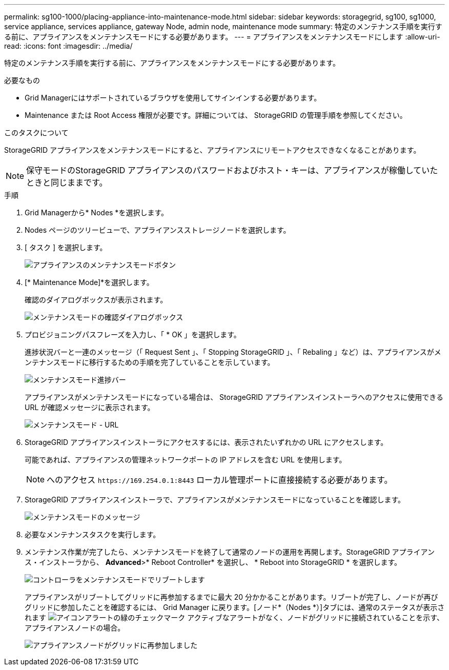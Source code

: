 ---
permalink: sg100-1000/placing-appliance-into-maintenance-mode.html 
sidebar: sidebar 
keywords: storagegrid, sg100, sg1000, service appliance, services appliance, gateway Node, admin node, maintenance mode 
summary: 特定のメンテナンス手順を実行する前に、アプライアンスをメンテナンスモードにする必要があります。 
---
= アプライアンスをメンテナンスモードにします
:allow-uri-read: 
:icons: font
:imagesdir: ../media/


[role="lead"]
特定のメンテナンス手順を実行する前に、アプライアンスをメンテナンスモードにする必要があります。

.必要なもの
* Grid Managerにはサポートされているブラウザを使用してサインインする必要があります。
* Maintenance または Root Access 権限が必要です。詳細については、 StorageGRID の管理手順を参照してください。


.このタスクについて
StorageGRID アプライアンスをメンテナンスモードにすると、アプライアンスにリモートアクセスできなくなることがあります。


NOTE: 保守モードのStorageGRID アプライアンスのパスワードおよびホスト・キーは、アプライアンスが稼働していたときと同じままです。

.手順
. Grid Managerから* Nodes *を選択します。
. Nodes ページのツリービューで、アプライアンスストレージノードを選択します。
. [ タスク ] を選択します。
+
image::../media/maintenance_mode.png[アプライアンスのメンテナンスモードボタン]

. [* Maintenance Mode]*を選択します。
+
確認のダイアログボックスが表示されます。

+
image::../media/maintenance_mode_confirmation.gif[メンテナンスモードの確認ダイアログボックス]

. プロビジョニングパスフレーズを入力し、「 * OK 」を選択します。
+
進捗状況バーと一連のメッセージ（「 Request Sent 」、「 Stopping StorageGRID 」、「 Rebaling 」など）は、アプライアンスがメンテナンスモードに移行するための手順を完了していることを示しています。

+
image::../media/maintenance_mode_progress_bar.png[メンテナンスモード進捗バー]

+
アプライアンスがメンテナンスモードになっている場合は、 StorageGRID アプライアンスインストーラへのアクセスに使用できる URL が確認メッセージに表示されます。

+
image::../media/maintenance_mode_urls.png[メンテナンスモード - URL]

. StorageGRID アプライアンスインストーラにアクセスするには、表示されたいずれかの URL にアクセスします。
+
可能であれば、アプライアンスの管理ネットワークポートの IP アドレスを含む URL を使用します。

+

NOTE: へのアクセス `+https://169.254.0.1:8443+` ローカル管理ポートに直接接続する必要があります。

. StorageGRID アプライアンスインストーラで、アプライアンスがメンテナンスモードになっていることを確認します。
+
image::../media/maintenance_mode_notification_bar.png[メンテナンスモードのメッセージ]

. 必要なメンテナンスタスクを実行します。
. メンテナンス作業が完了したら、メンテナンスモードを終了して通常のノードの運用を再開します。StorageGRID アプライアンス・インストーラから、 *Advanced*>* Reboot Controller* を選択し、 * Reboot into StorageGRID * を選択します。
+
image::../media/reboot_controller_from_maintenance_mode.png[コントローラをメンテナンスモードでリブートします]

+
アプライアンスがリブートしてグリッドに再参加するまでに最大 20 分かかることがあります。リブートが完了し、ノードが再びグリッドに参加したことを確認するには、 Grid Manager に戻ります。[ノード*（Nodes *）]タブには、通常のステータスが表示されます image:../media/icon_alert_green_checkmark.png["アイコンアラートの緑のチェックマーク"] アクティブなアラートがなく、ノードがグリッドに接続されていることを示す、アプライアンスノードの場合。

+
image::../media/node_rejoin_grid_confirmation.png[アプライアンスノードがグリッドに再参加しました]


